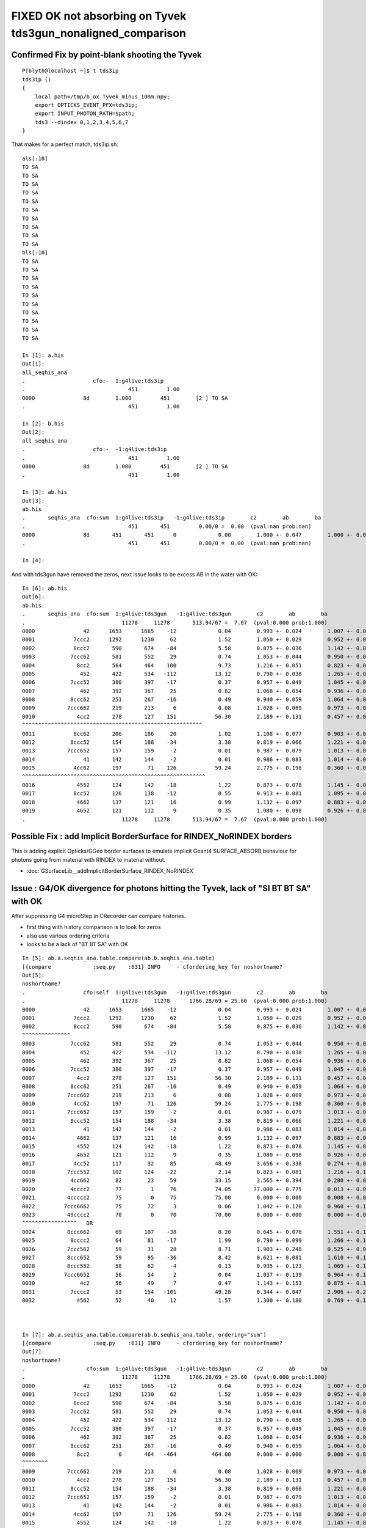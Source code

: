 FIXED OK not absorbing on Tyvek tds3gun_nonaligned_comparison
================================================================


Confirmed Fix by point-blank shooting the Tyvek
---------------------------------------------------

::

    P[blyth@localhost ~]$ t tds3ip
    tds3ip () 
    { 
        local path=/tmp/b_ox_Tyvek_minus_10mm.npy;
        export OPTICKS_EVENT_PFX=tds3ip;
        export INPUT_PHOTON_PATH=$path;
        tds3 --dindex 0,1,2,3,4,5,6,7
    }



That makes for a perfect match, tds3ip.sh::

    als[:10]
    TO SA
    TO SA
    TO SA
    TO SA
    TO SA
    TO SA
    TO SA
    TO SA
    TO SA
    TO SA
    bls[:10]
    TO SA
    TO SA
    TO SA
    TO SA
    TO SA
    TO SA
    TO SA
    TO SA
    TO SA
    TO SA

    In [1]: a.his                                                                                                                                                                                           
    Out[1]: 
    all_seqhis_ana
    .                     cfo:-  1:g4live:tds3ip 
    .                                451         1.00 
    0000               8d        1.000         451        [2 ] TO SA
    .                                451         1.00 

    In [2]: b.his                                                                                                                                                                                           
    Out[2]: 
    all_seqhis_ana
    .                     cfo:-  -1:g4live:tds3ip 
    .                                451         1.00 
    0000               8d        1.000         451        [2 ] TO SA
    .                                451         1.00 

    In [3]: ab.his                                                                                                                                                                                          
    Out[3]: 
    ab.his
    .       seqhis_ana  cfo:sum  1:g4live:tds3ip   -1:g4live:tds3ip        c2        ab        ba 
    .                                451       451         0.00/0 =  0.00  (pval:nan prob:nan)  
    0000               8d       451       451      0             0.00        1.000 +- 0.047        1.000 +- 0.047  [2 ] TO SA
    .                                451       451         0.00/0 =  0.00  (pval:nan prob:nan)  

    In [4]:                                                                                              




And with tds3gun have removed the zeros, next issue looks to be excess AB in the water with OK::

    In [6]: ab.his                                                                                                                                                                                          
    Out[6]: 
    ab.his
    .       seqhis_ana  cfo:sum  1:g4live:tds3gun   -1:g4live:tds3gun        c2        ab        ba 
    .                              11278     11278       513.94/67 =  7.67  (pval:0.000 prob:1.000)  
    0000               42      1653      1665    -12             0.04        0.993 +- 0.024        1.007 +- 0.025  [2 ] SI AB
    0001            7ccc2      1292      1230     62             1.52        1.050 +- 0.029        0.952 +- 0.027  [5 ] SI BT BT BT SD
    0002            8ccc2       590       674    -84             5.58        0.875 +- 0.036        1.142 +- 0.044  [5 ] SI BT BT BT SA
    0003           7ccc62       581       552     29             0.74        1.053 +- 0.044        0.950 +- 0.040  [6 ] SI SC BT BT BT SD
    0004             8cc2       564       464    100             9.73        1.216 +- 0.051        0.823 +- 0.038  [4 ] SI BT BT SA
    0005              452       422       534   -112            13.12        0.790 +- 0.038        1.265 +- 0.055  [3 ] SI RE AB
    0006           7ccc52       380       397    -17             0.37        0.957 +- 0.049        1.045 +- 0.052  [6 ] SI RE BT BT BT SD
    0007              462       392       367     25             0.82        1.068 +- 0.054        0.936 +- 0.049  [3 ] SI SC AB
    0008           8ccc62       251       267    -16             0.49        0.940 +- 0.059        1.064 +- 0.065  [6 ] SI SC BT BT BT SA
    0009          7ccc662       219       213      6             0.08        1.028 +- 0.069        0.973 +- 0.067  [7 ] SI SC SC BT BT BT SD
    0010             4cc2       278       127    151            56.30        2.189 +- 0.131        0.457 +- 0.041  [4 ] SI BT BT AB
    ^^^^^^^^^^^^^^^^^^^^^^^^^^^^^^^^^^^^^^^^^^^^^^^^^^^^^^^^ 
    0011            8cc62       206       186     20             1.02        1.108 +- 0.077        0.903 +- 0.066  [5 ] SI SC BT BT SA
    0012           8ccc52       154       188    -34             3.38        0.819 +- 0.066        1.221 +- 0.089  [6 ] SI RE BT BT BT SA
    0013          7ccc652       157       159     -2             0.01        0.987 +- 0.079        1.013 +- 0.080  [7 ] SI RE SC BT BT BT SD
    0014               41       142       144     -2             0.01        0.986 +- 0.083        1.014 +- 0.085  [2 ] CK AB
    0015            4cc62       197        71    126            59.24        2.775 +- 0.198        0.360 +- 0.043  [5 ] SI SC BT BT AB
    ^^^^^^^^^^^^^^^^^^^^^^^^^^^^^^^^^^^^^^^^^^^^^^^^^^^^^^^^^ 
    0016             4552       124       142    -18             1.22        0.873 +- 0.078        1.145 +- 0.096  [4 ] SI RE RE AB
    0017            8cc52       126       138    -12             0.55        0.913 +- 0.081        1.095 +- 0.093  [5 ] SI RE BT BT SA
    0018             4662       137       121     16             0.99        1.132 +- 0.097        0.883 +- 0.080  [4 ] SI SC SC AB
    0019             4652       121       112      9             0.35        1.080 +- 0.098        0.926 +- 0.087  [4 ] SI RE SC AB
    .                              11278     11278       513.94/67 =  7.67  (pval:0.000 prob:1.000)  





Possible Fix : add Implicit BorderSurface for RINDEX_NoRINDEX borders
--------------------------------------------------------------------------

This is adding explicit Opticks/GGeo border surfaces to emulate implicit 
Geant4 SURFACE_ABSORB behaviour for photons going from material with RINDEX to material without.

* :doc:`GSurfaceLib__addImplicitBorderSurface_RINDEX_NoRINDEX`


Issue : G4/OK divergence for photons hitting the Tyvek, lack of "SI BT BT SA" with OK
----------------------------------------------------------------------------------------

After suppressing G4 microStep in CRecorder can compare histories.

* first thing with history comparison is to look for zeros 
* also use various ordering criteria
* looks to be a lack of "BT BT SA" with OK 

::

    In [5]: ab.a.seqhis_ana.table.compare(ab.b.seqhis_ana.table)                                                                                                                                                                            
    [{compare             :seq.py    :631} INFO     - cfordering_key for noshortname?
    Out[5]: 
    noshortname?
    .                  cfo:self  1:g4live:tds3gun   -1:g4live:tds3gun        c2        ab        ba 
    .                              11278     11278      1766.28/69 = 25.60  (pval:0.000 prob:1.000)  
    0000               42      1653      1665    -12             0.04        0.993 +- 0.024        1.007 +- 0.025  [2 ] SI AB
    0001            7ccc2      1292      1230     62             1.52        1.050 +- 0.029        0.952 +- 0.027  [5 ] SI BT BT BT SD
    0002            8ccc2       590       674    -84             5.58        0.875 +- 0.036        1.142 +- 0.044  [5 ] SI BT BT BT SA
    ^^^^^^^^^^^^^^^
    0003           7ccc62       581       552     29             0.74        1.053 +- 0.044        0.950 +- 0.040  [6 ] SI SC BT BT BT SD
    0004              452       422       534   -112            13.12        0.790 +- 0.038        1.265 +- 0.055  [3 ] SI RE AB
    0005              462       392       367     25             0.82        1.068 +- 0.054        0.936 +- 0.049  [3 ] SI SC AB
    0006           7ccc52       380       397    -17             0.37        0.957 +- 0.049        1.045 +- 0.052  [6 ] SI RE BT BT BT SD
    0007             4cc2       278       127    151            56.30        2.189 +- 0.131        0.457 +- 0.041  [4 ] SI BT BT AB
    0008           8ccc62       251       267    -16             0.49        0.940 +- 0.059        1.064 +- 0.065  [6 ] SI SC BT BT BT SA
    0009          7ccc662       219       213      6             0.08        1.028 +- 0.069        0.973 +- 0.067  [7 ] SI SC SC BT BT BT SD
    0010            4cc62       197        71    126            59.24        2.775 +- 0.198        0.360 +- 0.043  [5 ] SI SC BT BT AB
    0011          7ccc652       157       159     -2             0.01        0.987 +- 0.079        1.013 +- 0.080  [7 ] SI RE SC BT BT BT SD
    0012           8ccc52       154       188    -34             3.38        0.819 +- 0.066        1.221 +- 0.089  [6 ] SI RE BT BT BT SA
    0013               41       142       144     -2             0.01        0.986 +- 0.083        1.014 +- 0.085  [2 ] CK AB
    0014             4662       137       121     16             0.99        1.132 +- 0.097        0.883 +- 0.080  [4 ] SI SC SC AB
    0015             4552       124       142    -18             1.22        0.873 +- 0.078        1.145 +- 0.096  [4 ] SI RE RE AB
    0016             4652       121       112      9             0.35        1.080 +- 0.098        0.926 +- 0.087  [4 ] SI RE SC AB
    0017            4cc52       117        32     85            48.49        3.656 +- 0.338        0.274 +- 0.048  [5 ] SI RE BT BT AB
    0018          7ccc552       102       124    -22             2.14        0.823 +- 0.081        1.216 +- 0.109  [7 ] SI RE RE BT BT BT SD
    0019           4cc662        82        23     59            33.15        3.565 +- 0.394        0.280 +- 0.058  [6 ] SI SC SC BT BT AB
    0020           4cccc2        77         1     76            74.05       77.000 +- 8.775        0.013 +- 0.013  [6 ] SI BT BT BT BT AB
    0021          4ccccc2        75         0     75            75.00        0.000 +- 0.000        0.000 +- 0.000  [7 ] SI BT BT BT BT BT AB
    0022         7ccc6662        75        72      3             0.06        1.042 +- 0.120        0.960 +- 0.113  [8 ] SI SC SC SC BT BT BT SD
    0023          49cccc2        70         0     70            70.00        0.000 +- 0.000        0.000 +- 0.000  [7 ] SI BT BT BT BT DR AB
    ^^^^^^^^^^^^^^^^^   DR      
    0024          8ccc662        69       107    -38             8.20        0.645 +- 0.078        1.551 +- 0.150  [7 ] SI SC SC BT BT BT SA
    0025           8cccc2        64        81    -17             1.99        0.790 +- 0.099        1.266 +- 0.141  [6 ] SI BT BT BT BT SA
    0026          7ccc562        59        31     28             8.71        1.903 +- 0.248        0.525 +- 0.094  [7 ] SI SC RE BT BT BT SD
    0027          8ccc652        59        95    -36             8.42        0.621 +- 0.081        1.610 +- 0.165  [7 ] SI RE SC BT BT BT SA
    0028          8ccc552        58        62     -4             0.13        0.935 +- 0.123        1.069 +- 0.136  [7 ] SI RE RE BT BT BT SA
    0029         7ccc6652        56        54      2             0.04        1.037 +- 0.139        0.964 +- 0.131  [8 ] SI RE SC SC BT BT BT SD
    0030              4c2        56        49      7             0.47        1.143 +- 0.153        0.875 +- 0.125  [3 ] SI BT AB
    0031           7cccc2        53       154   -101            49.28        0.344 +- 0.047        2.906 +- 0.234  [6 ] SI BT BT BT BT SD
    0032             4562        52        40     12             1.57        1.300 +- 0.180        0.769 +- 0.122  [4 ] SI SC RE AB



    In [7]: ab.a.seqhis_ana.table.compare(ab.b.seqhis_ana.table, ordering="sum")                                                                                                                                                            
    [{compare             :seq.py    :631} INFO     - cfordering_key for noshortname?
    Out[7]: 
    noshortname?
    .                   cfo:sum  1:g4live:tds3gun   -1:g4live:tds3gun        c2        ab        ba 
    .                              11278     11278      1766.28/69 = 25.60  (pval:0.000 prob:1.000)  
    0000               42      1653      1665    -12             0.04        0.993 +- 0.024        1.007 +- 0.025  [2 ] SI AB
    0001            7ccc2      1292      1230     62             1.52        1.050 +- 0.029        0.952 +- 0.027  [5 ] SI BT BT BT SD
    0002            8ccc2       590       674    -84             5.58        0.875 +- 0.036        1.142 +- 0.044  [5 ] SI BT BT BT SA
    0003           7ccc62       581       552     29             0.74        1.053 +- 0.044        0.950 +- 0.040  [6 ] SI SC BT BT BT SD
    0004              452       422       534   -112            13.12        0.790 +- 0.038        1.265 +- 0.055  [3 ] SI RE AB
    0005           7ccc52       380       397    -17             0.37        0.957 +- 0.049        1.045 +- 0.052  [6 ] SI RE BT BT BT SD
    0006              462       392       367     25             0.82        1.068 +- 0.054        0.936 +- 0.049  [3 ] SI SC AB
    0007           8ccc62       251       267    -16             0.49        0.940 +- 0.059        1.064 +- 0.065  [6 ] SI SC BT BT BT SA
    0008             8cc2         0       464   -464           464.00        0.000 +- 0.000        0.000 +- 0.000  [4 ] SI BT BT SA
    ^^^^^^^^
    0009          7ccc662       219       213      6             0.08        1.028 +- 0.069        0.973 +- 0.067  [7 ] SI SC SC BT BT BT SD
    0010             4cc2       278       127    151            56.30        2.189 +- 0.131        0.457 +- 0.041  [4 ] SI BT BT AB
    0011           8ccc52       154       188    -34             3.38        0.819 +- 0.066        1.221 +- 0.089  [6 ] SI RE BT BT BT SA
    0012          7ccc652       157       159     -2             0.01        0.987 +- 0.079        1.013 +- 0.080  [7 ] SI RE SC BT BT BT SD
    0013               41       142       144     -2             0.01        0.986 +- 0.083        1.014 +- 0.085  [2 ] CK AB
    0014            4cc62       197        71    126            59.24        2.775 +- 0.198        0.360 +- 0.043  [5 ] SI SC BT BT AB
    0015             4552       124       142    -18             1.22        0.873 +- 0.078        1.145 +- 0.096  [4 ] SI RE RE AB
    0016             4662       137       121     16             0.99        1.132 +- 0.097        0.883 +- 0.080  [4 ] SI SC SC AB
    0017             4652       121       112      9             0.35        1.080 +- 0.098        0.926 +- 0.087  [4 ] SI RE SC AB
    0018          7ccc552       102       124    -22             2.14        0.823 +- 0.081        1.216 +- 0.109  [7 ] SI RE RE BT BT BT SD
    0019           7cccc2        53       154   -101            49.28        0.344 +- 0.047        2.906 +- 0.234  [6 ] SI BT BT BT BT SD
    0020            8cc62         0       186   -186           186.00        0.000 +- 0.000        0.000 +- 0.000  [5 ] SI SC BT BT SA
    ^^^^^^^^^^^  
    0021          8ccc662        69       107    -38             8.20        0.645 +- 0.078        1.551 +- 0.150  [7 ] SI SC SC BT BT BT SA


    In [10]: ab.a.seqhis_ana.table.compare(ab.b.seqhis_ana.table, ordering="other")[:20]                                                                                                                                                    
    [{compare             :seq.py    :631} INFO     - cfordering_key for noshortname?
    Out[10]: 
    noshortname?
    .                 cfo:other  1:g4live:tds3gun   -1:g4live:tds3gun        c2        ab        ba 
    .                              11278     11278      1766.28/69 = 25.60  (pval:0.000 prob:1.000)  
    0000               42      1653      1665    -12             0.04        0.993 +- 0.024        1.007 +- 0.025  [2 ] SI AB
    0001            7ccc2      1292      1230     62             1.52        1.050 +- 0.029        0.952 +- 0.027  [5 ] SI BT BT BT SD
    0002            8ccc2       590       674    -84             5.58        0.875 +- 0.036        1.142 +- 0.044  [5 ] SI BT BT BT SA
    0003           7ccc62       581       552     29             0.74        1.053 +- 0.044        0.950 +- 0.040  [6 ] SI SC BT BT BT SD
    0004              452       422       534   -112            13.12        0.790 +- 0.038        1.265 +- 0.055  [3 ] SI RE AB
    0005             8cc2         0       464   -464           464.00        0.000 +- 0.000        0.000 +- 0.000  [4 ] SI BT BT SA
    ^^^^^^^^^^^
    0006           7ccc52       380       397    -17             0.37        0.957 +- 0.049        1.045 +- 0.052  [6 ] SI RE BT BT BT SD
    0007              462       392       367     25             0.82        1.068 +- 0.054        0.936 +- 0.049  [3 ] SI SC AB
    0008           8ccc62       251       267    -16             0.49        0.940 +- 0.059        1.064 +- 0.065  [6 ] SI SC BT BT BT SA
    0009          7ccc662       219       213      6             0.08        1.028 +- 0.069        0.973 +- 0.067  [7 ] SI SC SC BT BT BT SD
    0010           8ccc52       154       188    -34             3.38        0.819 +- 0.066        1.221 +- 0.089  [6 ] SI RE BT BT BT SA
    0011            8cc62         0       186   -186           186.00        0.000 +- 0.000        0.000 +- 0.000  [5 ] SI SC BT BT SA
    ^^^^^^^^^^^
    0012          7ccc652       157       159     -2             0.01        0.987 +- 0.079        1.013 +- 0.080  [7 ] SI RE SC BT BT BT SD
    0013           7cccc2        53       154   -101            49.28        0.344 +- 0.047        2.906 +- 0.234  [6 ] SI BT BT BT BT SD
    0014               41       142       144     -2             0.01        0.986 +- 0.083        1.014 +- 0.085  [2 ] CK AB
    0015             4552       124       142    -18             1.22        0.873 +- 0.078        1.145 +- 0.096  [4 ] SI RE RE AB
    0016            8cc52         0       138   -138           138.00        0.000 +- 0.000        0.000 +- 0.000  [5 ] SI RE BT BT SA
    ^^^^^^^^^^^
    0017             4cc2       278       127    151            56.30        2.189 +- 0.131        0.457 +- 0.041  [4 ] SI BT BT AB
    0018          7ccc552       102       124    -22             2.14        0.823 +- 0.081        1.216 +- 0.109  [7 ] SI RE RE BT BT BT SD
    0019             4662       137       121     16             0.99        1.132 +- 0.097        0.883 +- 0.080  [4 ] SI SC SC AB
    .                              11278     11278      1766.28/69 = 25.60  (pval:0.000 prob:1.000)  







change cfordering to sum as it gives a better overview
---------------------------------------------------------

::

    epsilon:ana blyth$ tds3gun.sh 1


    ab
    AB(1,natural,g4live)  None 0     file_photons 11278   load_slice 0:100k:   loaded_photons 11278  
    A tds3gun/g4live/natural/  1 :  20210613-1141 maxbounce:9 maxrec:10 maxrng:3000000 /tmp/blyth/opticks/tds3gun/evt/g4live/natural/1/fdom.npy () 
    B tds3gun/g4live/natural/ -1 :  20210613-1141 maxbounce:9 maxrec:10 maxrng:3000000 /tmp/blyth/opticks/tds3gun/evt/g4live/natural/-1/fdom.npy (recstp) 
    .
    '#ab.__str__.ahis'
    ab.ahis
    .    all_seqhis_ana  cfo:sum  1:g4live:tds3gun   -1:g4live:tds3gun        c2        ab        ba 
    .                              11278     11278      1766.28/69 = 25.60  (pval:0.000 prob:1.000)  
    0000               42      1653      1665    -12             0.04        0.993 +- 0.024        1.007 +- 0.025  [2 ] SI AB
    0001            7ccc2      1292      1230     62             1.52        1.050 +- 0.029        0.952 +- 0.027  [5 ] SI BT BT BT SD
    0002            8ccc2       590       674    -84             5.58        0.875 +- 0.036        1.142 +- 0.044  [5 ] SI BT BT BT SA
    0003           7ccc62       581       552     29             0.74        1.053 +- 0.044        0.950 +- 0.040  [6 ] SI SC BT BT BT SD
    0004              452       422       534   -112            13.12        0.790 +- 0.038        1.265 +- 0.055  [3 ] SI RE AB
    0005           7ccc52       380       397    -17             0.37        0.957 +- 0.049        1.045 +- 0.052  [6 ] SI RE BT BT BT SD
    0006              462       392       367     25             0.82        1.068 +- 0.054        0.936 +- 0.049  [3 ] SI SC AB
    0007           8ccc62       251       267    -16             0.49        0.940 +- 0.059        1.064 +- 0.065  [6 ] SI SC BT BT BT SA
    0008             8cc2         0       464   -464           464.00        0.000 +- 0.000        0.000 +- 0.000  [4 ] SI BT BT SA
    ^^^^^^^^^^^^^^^^^^^

    0009          7ccc662       219       213      6             0.08        1.028 +- 0.069        0.973 +- 0.067  [7 ] SI SC SC BT BT BT SD
    0010             4cc2       278       127    151            56.30        2.189 +- 0.131        0.457 +- 0.041  [4 ] SI BT BT AB
    0011           8ccc52       154       188    -34             3.38        0.819 +- 0.066        1.221 +- 0.089  [6 ] SI RE BT BT BT SA
    0012          7ccc652       157       159     -2             0.01        0.987 +- 0.079        1.013 +- 0.080  [7 ] SI RE SC BT BT BT SD
    0013               41       142       144     -2             0.01        0.986 +- 0.083        1.014 +- 0.085  [2 ] CK AB
    0014            4cc62       197        71    126            59.24        2.775 +- 0.198        0.360 +- 0.043  [5 ] SI SC BT BT AB
    0015             4552       124       142    -18             1.22        0.873 +- 0.078        1.145 +- 0.096  [4 ] SI RE RE AB
    0016             4662       137       121     16             0.99        1.132 +- 0.097        0.883 +- 0.080  [4 ] SI SC SC AB
    0017             4652       121       112      9             0.35        1.080 +- 0.098        0.926 +- 0.087  [4 ] SI RE SC AB
    0018          7ccc552       102       124    -22             2.14        0.823 +- 0.081        1.216 +- 0.109  [7 ] SI RE RE BT BT BT SD
    0019           7cccc2        53       154   -101            49.28        0.344 +- 0.047        2.906 +- 0.234  [6 ] SI BT BT BT BT SD
    .                              11278     11278      1766.28/69 = 25.60  (pval:0.000 prob:1.000)  
    '#ab.__str__.flg'
    ab.flg
    .       pflags_ana  cfo:sum  1:g4live:tds3gun   -1:g4live:tds3gun        c2        ab        ba 
    .                              11278     11278      8579.65/43 = 199.53  (pval:0.000 prob:1.000)  
    0000                a      1653      1665    -12             0.04        0.993 +- 0.024        1.007 +- 0.025  [2 ] AB|SI
    0001              882       654      1224   -570           173.00        0.534 +- 0.021        1.872 +- 0.053  [3 ] BT|SA|SI
    0002              842         0      1389   -1389          1389.00        0.000 +- 0.000        0.000 +- 0.000  [3 ] BT|SD|SI
    ^^^^^^^^^^^^^^^^ pflags looking  inconsistent with seqhis ?
    ^^^^^^^^^^^^^^^^^ THIS IS CONFIRMED TO BE DUR TO EC|EX BEING ONLY FROM OK 
 

    0003               1a       586       742   -156            18.33        0.790 +- 0.033        1.266 +- 0.046  [3 ] RE|AB|SI
    0004              8a2       387       766   -379           124.58        0.505 +- 0.026        1.979 +- 0.072  [4 ] BT|SA|SC|SI
    0005               2a       601       540     61             3.26        1.113 +- 0.045        0.899 +- 0.039  [3 ] SC|AB|SI
    0006              862         0      1020   -1020          1020.00        0.000 +- 0.000        0.000 +- 0.000  [4 ] BT|SD|SC|SI
    0007               3a       431       421     10             0.12        1.024 +- 0.049        0.977 +- 0.048  [4 ] SC|RE|AB|SI
    0008             4842       797         0    797           797.00        0.000 +- 0.000        0.000 +- 0.000  [4 ] EX|BT|SD|SI
    0009              892       244       522   -278           100.89        0.467 +- 0.030        2.139 +- 0.094  [4 ] BT|SA|RE|SI
    0010              80a       542       196    346           162.22        2.765 +- 0.119        0.362 +- 0.026  [3 ] BT|AB|SI
    0011              82a       516       170    346           174.51        3.035 +- 0.134        0.329 +- 0.025  [4 ] BT|SC|AB|SI
    0012              8b2       198       478   -280           115.98        0.414 +- 0.029        2.414 +- 0.110  [5 ] BT|SA|SC|RE|SI
    0013              852         0       662   -662           662.00        0.000 +- 0.000        0.000 +- 0.000  [4 ] BT|SD|RE|SI
    0014             4862       591         0    591           591.00        0.000 +- 0.000        0.000 +- 0.000  [5 ] EX|BT|SD|SC|SI
    0015              872         0       569   -569           569.00        0.000 +- 0.000        0.000 +- 0.000  [5 ] BT|SD|SC|RE|SI
    0016             8842       548         0    548           548.00        0.000 +- 0.000        0.000 +- 0.000  [4 ] EC|BT|SD|SI
    0017              83a       325       102    223           116.46        3.186 +- 0.177        0.314 +- 0.031  [5 ] BT|SC|RE|AB|SI
    0018             8862       352         0    352           352.00        0.000 +- 0.000        0.000 +- 0.000  [5 ] EC|BT|SD|SC|SI
    0019              81a       258        93    165            77.56        2.774 +- 0.173        0.360 +- 0.037  [4 ] BT|RE|AB|SI
    .                              11278     11278      8579.65/43 = 199.53  (pval:0.000 prob:1.000)  
    ab.mat
    .       seqmat_ana  cfo:sum  1:g4live:tds3gun   -1:g4live:tds3gun        c2        ab        ba 
    .                              11278     11278      3177.83/62 = 51.26  (pval:0.000 prob:1.000)  
    0000               11      1795      1809    -14             0.05        0.992 +- 0.023        1.008 +- 0.024  [2 ] LS LS
    0001            defb1      1770      1765      5             0.01        1.003 +- 0.024        0.997 +- 0.024  [5 ] LS Ac Wa Py Va
    0002           defb11      1266      1340    -74             2.10        0.945 +- 0.027        1.058 +- 0.029  [6 ] LS LS Ac Wa Py Va
    0003              111       831       914    -83             3.95        0.909 +- 0.032        1.100 +- 0.036  [3 ] LS LS LS
    0004          defb111       682       762    -80             4.43        0.895 +- 0.034        1.117 +- 0.040  [7 ] LS LS LS Ac Wa Py Va
    0005             1111       442       422     20             0.46        1.047 +- 0.050        0.955 +- 0.046  [4 ] LS LS LS LS
    0006         defb1111       327       374    -47             3.15        0.874 +- 0.048        1.144 +- 0.059  [8 ] LS LS LS LS Ac Wa Py Va
    0007             3fb1         0       451   -451           451.00        0.000 +- 0.000        0.000 +- 0.000  [4 ] LS Ac Wa Ty

    0008            11111       206       214     -8             0.15        0.963 +- 0.067        1.039 +- 0.071  [5 ] LS LS LS LS LS
    0009        defb11111       158       189    -31             2.77        0.836 +- 0.067        1.196 +- 0.087  [9 ] LS LS LS LS LS Ac Wa Py Va
    0010            3fb11         0       313   -313           313.00        0.000 +- 0.000        0.000 +- 0.000  [5 ] LS LS Ac Wa Ty

    0011             ffb1       118       128    -10             0.41        0.922 +- 0.085        1.085 +- 0.096  [4 ] LS Ac Wa Wa
    0012            eeb11       238         0    238           238.00        0.000 +- 0.000        0.000 +- 0.000  [5 ] LS LS Ac Py Py
    0013           111111       106        92     14             0.99        1.152 +- 0.112        0.868 +- 0.090  [6 ] LS LS LS LS LS LS
    0014            ffb11        79       102    -23             2.92        0.775 +- 0.087        1.291 +- 0.128  [5 ] LS LS Ac Wa Wa
    0015           3fb111         0       179   -179           179.00        0.000 +- 0.000        0.000 +- 0.000  [6 ] LS LS LS Ac Wa Ty

    0016           deffb1        91        87      4             0.09        1.046 +- 0.110        0.956 +- 0.102  [6 ] LS Ac Wa Wa Py Va
    0017       defb111111        75        89    -14             1.20        0.843 +- 0.097        1.187 +- 0.126  [10] LS LS LS LS LS LS Ac Wa Py Va
    0018             eeb1       162         0    162           162.00        0.000 +- 0.000        0.000 +- 0.000  [4 ] LS Ac Py Py
    0019           eeb111       137         0    137           137.00        0.000 +- 0.000        0.000 +- 0.000  [6 ] LS LS LS Ac Py Py
    .                              11278     11278      3177.83/62 = 51.26  (pval:0.000 prob:1.000)  
    #ab.cfm



Lack of OK "BT BT SA" issue looks to be of the same size as photons reaching the Tyvek.

::

    In [5]: b.selmat = "*Ty*"
    In [6]: b.mat[:30]
    Out[6]:
    seqmat_ana
    .                     cfo:-  -1:g4live:tds3gun
    .                               1363         1.00
    0000             3fb1        0.331         451        [4 ] LS Ac Wa Ty
    0001            3fb11        0.230         313        [5 ] LS LS Ac Wa Ty
    0002           3fb111        0.131         179        [6 ] LS LS LS Ac Wa Ty
    0003            3fbb1        0.081         110        [5 ] LS Ac Ac Wa Ty
    0004          3fb1111        0.062          85        [7 ] LS LS LS LS Ac Wa Ty
    0005           3fbb11        0.033          45        [6 ] LS LS Ac Ac Wa Ty
    0006         3fb11111        0.033          45        [8 ] LS LS LS LS LS Ac Wa Ty
    0007          3fbb111        0.015          20        [7 ] LS LS LS Ac Ac Wa Ty
    0008           3ffb11        0.011          15        [6 ] LS LS Ac Wa Wa Ty
    0009            3ffb1        0.008          11        [5 ] LS Ac Wa Wa Ty
    0010        3fb111111        0.007          10        [9 ] LS LS LS LS LS LS Ac Wa Ty
    0011         3fbb1111        0.007          10        [8 ] LS LS LS LS Ac Ac Wa Ty
    0012       3feeeefb11        0.007           9        [10] LS LS Ac Wa Py Py Py Py Wa Ty
    0013        3fbb11111        0.006           8        [9 ] LS LS LS LS LS Ac Ac Wa Ty
    0014       3feeefb111        0.006           8        [10] LS LS LS Ac Wa Py Py Py Wa Ty
    0015          3ffb111        0.006           8        [7 ] LS LS LS Ac Wa Wa Ty
    0016        3feeefb11        0.006           8        [9 ] LS LS Ac Wa Py Py Py Wa Ty
    0017       3fb1111111        0.004           5        [10] LS LS LS LS LS LS LS Ac Wa Ty
    0018       3feeeffb11        0.003           4        [10] LS LS Ac Wa Wa Py Py Py Wa Ty
    0019        3feeeefb1        0.003           4        [9 ] LS Ac Wa Py Py Py Py Wa Ty
    0020         3ffb1111        0.002           3        [8 ] LS LS LS LS Ac Wa Wa Ty
    0021          3ffbb11        0.001           2        [7 ] LS LS Ac Ac Wa Wa Ty
    0022         3ffbb111        0.001           2        [8 ] LS LS LS Ac Ac Wa Wa Ty
    0023       3fbb11bb11        0.001           1        [10] LS LS Ac Ac LS LS Ac Ac Wa Ty
    0024       3fbb111111        0.001           1        [10] LS LS LS LS LS LS Ac Ac Wa Ty
    0025        3ffb11111        0.001           1        [9 ] LS LS LS LS LS Ac Wa Wa Ty
    0026        3ffffb111        0.001           1        [9 ] LS LS LS Ac Wa Wa Wa Wa Ty
    0027           3ffbb1        0.001           1        [6 ] LS Ac Ac Wa Wa Ty
    0028           3fffb1        0.001           1        [6 ] LS Ac Wa Wa Wa Ty
    0029          3fffb11        0.001           1        [7 ] LS LS Ac Wa Wa Wa Ty
    .                               1363         1.00



With G4 all the Tyvek reachers get SA, that was an artifical kludge from NoRINDEX yielding NAN_ABORT::

    In [6]: b.mat[:30]
    Out[6]:
    seqmat_ana
    .                     cfo:-  -1:g4live:tds3gun
    .                               1363         1.00
    0000             3fb1        0.331         451        [4 ] LS Ac Wa Ty
    0001            3fb11        0.230         313        [5 ] LS LS Ac Wa Ty
    0002           3fb111        0.131         179        [6 ] LS LS LS Ac Wa Ty
    0003            3fbb1        0.081         110        [5 ] LS Ac Ac Wa Ty
    0004          3fb1111        0.062          85        [7 ] LS LS LS LS Ac Wa Ty
    0005           3fbb11        0.033          45        [6 ] LS LS Ac Ac Wa Ty
    0006         3fb11111        0.033          45        [8 ] LS LS LS LS LS Ac Wa Ty
    0007          3fbb111        0.015          20        [7 ] LS LS LS Ac Ac Wa Ty
    0008           3ffb11        0.011          15        [6 ] LS LS Ac Wa Wa Ty
    0009            3ffb1        0.008          11        [5 ] LS Ac Wa Wa Ty
    0010        3fb111111        0.007          10        [9 ] LS LS LS LS LS LS Ac Wa Ty
    0011         3fbb1111        0.007          10        [8 ] LS LS LS LS Ac Ac Wa Ty
    0012       3feeeefb11        0.007           9        [10] LS LS Ac Wa Py Py Py Py Wa Ty
    0013        3fbb11111        0.006           8        [9 ] LS LS LS LS LS Ac Ac Wa Ty
    0014       3feeefb111        0.006           8        [10] LS LS LS Ac Wa Py Py Py Wa Ty
    0015          3ffb111        0.006           8        [7 ] LS LS LS Ac Wa Wa Ty
    0016        3feeefb11        0.006           8        [9 ] LS LS Ac Wa Py Py Py Wa Ty
    0017       3fb1111111        0.004           5        [10] LS LS LS LS LS LS LS Ac Wa Ty
    0018       3feeeffb11        0.003           4        [10] LS LS Ac Wa Wa Py Py Py Wa Ty
    0019        3feeeefb1        0.003           4        [9 ] LS Ac Wa Py Py Py Py Wa Ty
    0020         3ffb1111        0.002           3        [8 ] LS LS LS LS Ac Wa Wa Ty
    0021          3ffbb11        0.001           2        [7 ] LS LS Ac Ac Wa Wa Ty
    0022         3ffbb111        0.001           2        [8 ] LS LS LS Ac Ac Wa Wa Ty
    0023       3fbb11bb11        0.001           1        [10] LS LS Ac Ac LS LS Ac Ac Wa Ty
    0024       3fbb111111        0.001           1        [10] LS LS LS LS LS LS Ac Ac Wa Ty
    0025        3ffb11111        0.001           1        [9 ] LS LS LS LS LS Ac Wa Wa Ty
    0026        3ffffb111        0.001           1        [9 ] LS LS LS Ac Wa Wa Wa Wa Ty
    0027           3ffbb1        0.001           1        [6 ] LS Ac Ac Wa Wa Ty
    0028           3fffb1        0.001           1        [6 ] LS Ac Wa Wa Wa Ty
    0029          3fffb11        0.001           1        [7 ] LS LS Ac Wa Wa Wa Ty
    .                               1363         1.00



    In [9]: b.his
    Out[9]:
    seqhis_ana
    .                     cfo:-  -1:g4live:tds3gun
    .                               1363         1.00
    0000             8cc2        0.329         448        [4 ] SI BT BT SA
    0001            8cc62        0.129         176        [5 ] SI SC BT BT SA
    0002            8cc52        0.098         133        [5 ] SI RE BT BT SA
    0003            8ccc2        0.081         110        [5 ] SI BT BT BT SA
    0004           8cc662        0.045          61        [6 ] SI SC SC BT BT SA
    0005           8cc652        0.038          52        [6 ] SI RE SC BT BT SA
    0006           8cc552        0.031          42        [6 ] SI RE RE BT BT SA
    0007           8ccc52        0.020          27        [6 ] SI RE BT BT BT SA
    0008          8cc6552        0.019          26        [7 ] SI RE RE SC BT BT SA
    0009           8ccc62        0.013          18        [6 ] SI SC BT BT BT SA
    0010          8cc6652        0.012          16        [7 ] SI RE SC SC BT BT SA
    0011           8cc562        0.011          15        [6 ] SI SC RE BT BT SA
    0012          8cc6662        0.011          15        [7 ] SI SC SC SC BT BT SA
    0013          8cc5552        0.010          14        [7 ] SI RE RE RE BT BT SA
    0014            8bcc2        0.007          10        [5 ] SI BT BT BR SA
    0015           8bcc62        0.007           9        [6 ] SI SC BT BT BR SA
    0016         8cc66652        0.007           9        [8 ] SI RE SC SC SC BT BT SA
    0017          8ccc552        0.006           8        [7 ] SI RE RE BT BT BT SA
    0018       8ccacccc62        0.005           7        [10] SI SC BT BT BT BT SR BT BT SA
    0019        8ccaccc62        0.005           7        [9 ] SI SC BT BT BT SR BT BT SA
    0020         8cc55552        0.004           6        [8 ] SI RE RE RE RE BT BT SA
    0021           8bcc52        0.004           6        [6 ] SI RE BT BT BR SA
    0022          8ccc652        0.004           6        [7 ] SI RE SC BT BT BT SA




    In [7]: a.selmat = "*Ty*"   ## select photons with Tyvek anywhere in their seqmat histories 

    In [8]: a.mat[:30]    ## OK:1 shows lots of life beyond the Tyvek, so are missing some absorption
    Out[8]:
    seqmat_ana
    .                     cfo:-  1:g4live:tds3gun
    .                               1320         1.00
    0000          aaf3fb1        0.048          64        [7 ] LS Ac Wa Ty Wa Ll Ll
    0001         aaf3fb11        0.042          55        [8 ] LS LS Ac Wa Ty Wa Ll Ll
    0002         aaff3fb1        0.040          53        [8 ] LS Ac Wa Ty Wa Wa Ll Ll
    0003          fff3fb1        0.039          51        [7 ] LS Ac Wa Ty Wa Wa Wa
    0004       ffffff3fb1        0.037          49        [10] LS Ac Wa Ty Wa Wa Wa Wa Wa Wa
    0005           ff3fb1        0.027          36        [6 ] LS Ac Wa Ty Wa Wa
    0006       eeefbf3fb1        0.024          32        [10] LS Ac Wa Ty Wa Ac Wa Py Py Py
    0007       ffff3fb111        0.024          32        [10] LS LS LS Ac Wa Ty Wa Wa Wa Wa
    0008       fffff3fb11        0.023          31        [10] LS LS Ac Wa Ty Wa Wa Wa Wa Wa
    0009        aaf3fb111        0.023          30        [9 ] LS LS LS Ac Wa Ty Wa Ll Ll
    0010           993fb1        0.022          29        [6 ] LS Ac Wa Ty Ro Ro
    0011       fff3fb1111        0.020          27        [10] LS LS LS LS Ac Wa Ty Wa Wa Wa
    0012           3f3fb1        0.020          27        [6 ] LS Ac Wa Ty Wa Ty
    0013       eefbf3fb11        0.019          25        [10] LS LS Ac Wa Ty Wa Ac Wa Py Py
    0014       ff3fb11111        0.017          22        [10] LS LS LS LS LS Ac Wa Ty Wa Wa
    0015        aaff3fb11        0.017          22        [9 ] LS LS Ac Wa Ty Wa Wa Ll Ll
    0016        aafff3fb1        0.017          22        [9 ] LS Ac Wa Ty Wa Wa Wa Ll Ll
    0017       f3fb111111        0.015          20        [10] LS LS LS LS LS LS Ac Wa Ty Wa
    0018          ff3fb11        0.014          19        [7 ] LS LS Ac Wa Ty Wa Wa
    0019       aaf3fb1111        0.014          19        [10] LS LS LS LS Ac Wa Ty Wa Ll Ll
    0020       aafff3fb11        0.014          19        [10] LS LS Ac Wa Ty Wa Wa Wa Ll Ll
    0021          993fb11        0.012          16        [7 ] LS LS Ac Wa Ty Ro Ro
    0022         fff3fb11        0.012          16        [8 ] LS LS Ac Wa Ty Wa Wa Wa
    0023         ffff3fb1        0.011          14        [8 ] LS Ac Wa Ty Wa Wa Wa Wa
    0024        fff3fb111        0.010          13        [9 ] LS LS LS Ac Wa Ty Wa Wa Wa
    0025          99f3fb1        0.010          13        [7 ] LS Ac Wa Ty Wa Ro Ro
    0026       affff3fb11        0.010          13        [10] LS LS Ac Wa Ty Wa Wa Wa Wa Ll
    0027       defbff3fb1        0.010          13        [10] LS Ac Wa Ty Wa Wa Ac Wa Py Va
    0028       aaff3fb111        0.010          13        [10] LS LS LS Ac Wa Ty Wa Wa Ll Ll
    0029       aaffff3fb1        0.009          12        [10] LS Ac Wa Ty Wa Wa Wa Wa Ll Ll
    .                               1320         1.00

    In [9]:




Hmm, I recall handling NoRINDEX but slapping down a SURFACE_ABSORB::


    272 unsigned int OpStatus::OpBoundaryFlag(const G4OpBoundaryProcessStatus status)
    273 {
    274     unsigned flag = 0 ;
    275     switch(status)
    276     {
    277         case FresnelRefraction:
    278         case SameMaterial:
    279                                flag=BOUNDARY_TRANSMIT;
    280                                break;
    281         case TotalInternalReflection:
    282         case       FresnelReflection:
    283                                flag=BOUNDARY_REFLECT;
    284                                break;
    285         case StepTooSmall:
    286                                flag=NAN_ABORT;
    287                                break;
    288         case Absorption:
    289                                flag=SURFACE_ABSORB ;
    290                                break;
    291         case Detection:
    292                                flag=SURFACE_DETECT ;
    293                                break;
    294         case SpikeReflection:
    295                                flag=SURFACE_SREFLECT ;
    296                                break;
    297         case LobeReflection:
    298         case LambertianReflection:
    299                                flag=SURFACE_DREFLECT ;
    300                                break;
    301         case NoRINDEX:
    302                                //flag=NAN_ABORT;
    303                                flag=SURFACE_ABSORB ;  // expt
    304                                break;
    305         case Undefined:




TODO:

* study unmodified Geant4 handling of photons reaching the Tyvek



g4-cls G4OpBoundaryProcess : does fStopAndKill at NoRINDEX : so its a terminal problem
-----------------------------------------------------------------------------------------

::

     276         }
     277
     278     G4MaterialPropertiesTable* aMaterialPropertiesTable;
     279         G4MaterialPropertyVector* Rindex;
     280
     281     aMaterialPropertiesTable = Material1->GetMaterialPropertiesTable();
     282         if (aMaterialPropertiesTable) {
     283         Rindex = aMaterialPropertiesTable->GetProperty(kRINDEX);
     284     }
     285     else {
     286                 theStatus = NoRINDEX;
     287                 if ( verboseLevel > 0) BoundaryProcessVerbose();
     288                 aParticleChange.ProposeLocalEnergyDeposit(thePhotonMomentum);
     289                 aParticleChange.ProposeTrackStatus(fStopAndKill);
     290                 return G4VDiscreteProcess::PostStepDoIt(aTrack, aStep);
     291     }
     292
     293         if (Rindex) {
     294            Rindex1 = Rindex->Value(thePhotonMomentum);
     295         }
     296         else {
     297             theStatus = NoRINDEX;
     298                 if ( verboseLevel > 0) BoundaryProcessVerbose();
     299                 aParticleChange.ProposeLocalEnergyDeposit(thePhotonMomentum);
     300                 aParticleChange.ProposeTrackStatus(fStopAndKill);
     301                 return G4VDiscreteProcess::PostStepDoIt(aTrack, aStep);
     302     }



Want to get the params of photon hitting the Tyvek so can rerun under debugger
and to try and see exactly which NoRINDEX is being tickled.
Select on material sequence and look at history of those::

    In [10]: b.selmat = "LS Ac Wa Ty"

    In [11]: b.his
    Out[11]:
    seqhis_ana
    .                     cfo:-  -1:g4live:tds3gun
    .                                451         1.00
    0000             8cc2        0.993         448        [4 ] SI BT BT SA
    0001             8cc1        0.007           3        [4 ] CK BT BT SA
    .                                451         1.00

    In [12]: b.ox.shape
    Out[12]: (451, 4, 4)


    In [15]: pos = b.ox[:,0,:3]

    In [16]: np.sqrt(np.sum(pos*pos, axis=1))   ## all at the Tyvek radius
    Out[16]:
    A([20050.   , 20050.   , 20050.   , 20050.   , 20050.   , 20050.   , 20050.   , 20050.   , 20050.   , 20050.   , 20050.   , 20050.   , 20050.   , 20050.002, 20050.   , 20050.   , 20050.   ,
       20050.002, 20050.   , 20050.   , 20050.   , 20050.   , 20050.   , 20050.   , 20050.   , 20050.   , 20050.   , 20050.   , 20050.   , 20050.   , 20050.   , 20050.   , 20050.   , 20050.   ,
       20050.   , 20050.   , 20050.   , 20050.   , 20050.   , 20050.   , 20050.   , 20050.   , 20050.   , 20050.   , 20050.   , 20050.   , 20050.   , 20050.   , 20050.   , 20050.   , 20050.   ,
       20050.   , 20050.002, 20050.   , 20050.   , 20050.   , 20050.   , 20050.   , 20050.   , 20050.   , 20050.   , 20050.   , 20050.   , 20050.   , 20050.   , 20050.   , 20050.   , 20050.   ,
       20050.   , 20050.   , 20050.   , 20050.   , 20050.   , 20050.   , 20050.   , 20050.   , 20050.   , 20050.   , 20050.   , 20050.   , 20050.   , 20050.   , 20050.   , 20050.   , 20050.   ,
       20050.   , 20050.   , 20050.   , 20050.   , 20050.   , 20050.   , 20050.   , 20050.   , 20050.   , 20050.   , 20050.   , 20050.   , 20050.   , 20050.   , 20050.   , 20050.   , 20050.   ,
       20050.   , 20050.   , 20050.   , 20050.   , 20050.   , 20050.   , 20050.   , 20050.002, 20050.   , 20050.   , 20050.   , 20050.   , 20050.   , 20050.   , 20050.   , 20050.   , 20050.   ,
       20050.   , 20050.   , 20050.   , 20050.   , 20050.   , 20050.   , 20050.   , 20050.   , 20050.   , 20050.   , 20050.   , 20050.   , 20050.   , 20050.   , 20050.   , 20050.   , 20050.   ,
       20050.   , 20050.   , 20050.   , 20050.   , 20050.   , 20050.   , 20050.   , 20050.   , 20050.   , 20050.   , 20050.   , 20050.   , 20050.   , 20050.   , 20050.   , 20050.   , 20050.   ,
       20050.   , 20050.   , 20050.   , 20050.   , 20050.   , 20050.   , 20050.   , 20050.   , 20050.   , 20050.   , 20050.002, 20050.   , 20050.   , 20050.   , 20050.   , 20050.   , 20050.   ,
       20050.   , 20050.   , 20050.   , 20050.   , 20050.   , 20050.   , 20050.   , 20050.   , 20050.   , 20050.   , 20050.   , 20050.   , 20050.   , 20050.   , 20050.   , 20050.   , 20050.   ,
       20050.   , 20050.   , 20050.   , 20050.   , 20050.   , 20050.   , 20050.   , 20050.   , 20050.   , 20050.002, 20050.   , 20050.   , 20050.   , 20050.   , 20050.   , 20050.   , 20050.   ,
       20050.   , 20050.   , 20050.   , 20050.   , 20050.   , 20050.   , 20050.   , 20050.   , 20050.   , 20050.   , 20050.   , 20050.   , 20050.002, 20050.   , 20050.   , 20050.   , 20050.   ,
       20050.   , 20050.   , 20050.   , 20050.   , 20050.   , 20050.   , 20050.   , 20050.   , 20050.002, 20050.   , 20050.   , 20050.   , 20050.   , 20050.   , 20050.   , 20050.   , 20050.   ,
       20050.   , 20050.   , 20050.   , 20050.   , 20050.   , 20050.   , 20050.   , 20050.   , 20050.   , 20050.   , 20050.   , 20050.   , 20050.   , 20050.   , 20050.   , 20050.   , 20050.   ,
       20050.   , 20050.   , 20050.   , 20050.   , 20050.   , 20050.   , 20050.   , 20050.   , 20050.   , 20050.   , 20050.   , 20050.   , 20050.   , 20050.   , 20050.002, 20050.   , 20050.   ,
       20050.   , 20050.   , 20050.   , 20050.   , 20050.   , 20050.   , 20050.   , 20050.   , 20050.   , 20050.   , 20050.   , 20050.   , 20050.   , 20050.   , 20050.   , 20050.   , 20050.   ,
       20050.   , 20050.   , 20050.   , 20050.   , 20050.   , 20050.   , 20050.   , 20050.   , 20050.   , 20050.   , 20050.   , 20050.   , 20050.   , 20050.   , 20050.   , 20050.   , 20050.   ,
       20050.   , 20050.   , 20050.   , 20050.   , 20050.   , 20050.   , 20050.   , 20050.   , 20050.   , 20050.   , 20050.   , 20050.   , 20050.   , 20050.   , 20050.   , 20050.   , 20050.   ,
       20050.   , 20050.   , 20050.   , 20050.   , 20050.   , 20050.   , 20050.   , 20050.   , 20050.   , 20050.   , 20050.   , 20050.   , 20050.   , 20050.   , 20050.   , 20050.   , 20050.   ,
       20050.   , 20050.   , 20050.   , 20050.   , 20050.   , 20050.   , 20050.   , 20050.   , 20050.   , 20050.   , 20050.   , 20050.   , 20050.   , 20050.   , 20050.   , 20050.   , 20050.   ,
       20050.   , 20050.   , 20050.   , 20050.   , 20050.   , 20050.   , 20050.   , 20050.   , 20050.   , 20050.   , 20050.   , 20050.   , 20050.   , 20050.   , 20050.   , 20050.   , 20050.   ,
       20050.   , 20050.   , 20050.   , 20050.   , 20050.   , 20050.   , 20050.   , 20050.   , 20050.   , 20050.   , 20050.   , 20050.   , 20050.   , 20050.   , 20050.   , 20050.   , 20050.   ,
       20050.   , 20050.002, 20050.   , 20050.   , 20050.   , 20050.   , 20050.   , 20050.   , 20050.   , 20050.   , 20050.   , 20050.   , 20050.   , 20050.   , 20050.   , 20050.   , 20050.   ,
       20050.   , 20050.   , 20050.   , 20050.   , 20050.   , 20050.   , 20050.   , 20050.   , 20050.   , 20050.   , 20050.   , 20050.   , 20050.   , 20050.   , 20050.   , 20050.   , 20050.   ,
       20050.   , 20050.   , 20050.   , 20050.002, 20050.   , 20050.   , 20050.   , 20050.   , 20050.   , 20050.   , 20050.   , 20050.   , 20050.002, 20050.   , 20050.   , 20050.   , 20050.   ,
       20050.   , 20050.   , 20050.   , 20050.   , 20050.   , 20050.002, 20050.   , 20050.   , 20050.   ], dtype=float32)


    In [20]: np.save("/tmp/b_ox_Tyvek.npy", b.ox)


    In [5]: dir = a[:,1,:3]

    In [6]: np.sqrt(np.sum(dir*dir,axis=1))
    Out[6]:
    array([1., 1., 1., 1., 1., 1., 1., 1., 1., 1., 1., 1., 1., 1., 1., 1., 1., 1., 1., 1., 1., 1., 1., 1., 1., 1., 1., 1., 1., 1., 1., 1., 1., 1., 1., 1., 1., 1., 1., 1., 1., 1., 1., 1., 1., 1., 1., 1.,


Direction is normalized, so back up the final photons offseting the position by a negative multiple of the direction vector.::

    In [7]: a[:,0,:3] +=  -10.*a[:,1,:3]


    In [8]: pos = a[:,0,:3]

    In [9]: np.sqrt(np.sum(pos*pos,axis=1))
    Out[9]:
    array([20040.002, 20040.004, 20040.   , 20040.   , 20040.002, 20040.   , 20040.002, 20040.002, 20040.   , 20040.   , 20040.   , 20040.   , 20040.   , 20040.   , 20040.   , 20040.   , 20040.   ,
           20040.002, 20040.   , 20040.   , 20040.   , 20039.998, 20040.   , 20040.002, 20040.   , 20040.   , 20040.   , 20040.002, 20040.002, 20040.   , 20040.   , 20040.002, 20040.   , 20040.002,
           20040.   , 20040.   , 20040.   , 20040.002, 20040.   , 20040.   , 20040.   , 20040.   , 20040.   , 20040.002, 20040.002, 20040.   , 20040.002, 20040.   , 20040.002, 20040.   , 20040.   ,

    In [10]: np.save("/tmp/b_ox_Tyvek_minus_10mm.npy", a )

    epsilon:~ blyth$ scp /tmp/b_ox_Tyvek_minus_10mm.npy P:/tmp/


::

    P[blyth@localhost ~]$ jvi
    P[blyth@localhost ~]$
    P[blyth@localhost ~]$ jfu
    P[blyth@localhost ~]$ t tds3ip
    tds3ip ()
    {
        local path=/tmp/b_ox_Tyvek_minus_10mm.npy;
        export OPTICKS_EVENT_PFX=tds3ip;
        export INPUT_PHOTON_PATH=$path;
        tds3 --dindex 0,1,2,3,4,5,6,7
    }




Dramatic history difference
--------------------------------

tds3ip.sh get
tds3ip.sh 1::


    AB(1,natural,g4live)  None 0     file_photons 451   load_slice 0:100k:   loaded_photons 451
    A tds3ip/g4live/natural/  1 :  20210613-1458 maxbounce:9 maxrec:10 maxrng:3000000 /tmp/blyth/opticks/tds3ip/evt/g4live/natural/1/fdom.npy ()
    B tds3ip/g4live/natural/ -1 :  20210613-1458 maxbounce:9 maxrec:10 maxrng:3000000 /tmp/blyth/opticks/tds3ip/evt/g4live/natural/-1/fdom.npy (recstp)
    .
    '#ab.__str__.ahis'
    ab.ahis
    .    all_seqhis_ana  cfo:sum  1:g4live:tds3ip   -1:g4live:tds3ip        c2        ab        ba
    .                                451       451       646.00/4 = 161.50  (pval:0.000 prob:1.000)
    0000               8d         0       451   -451           451.00        0.000 +- 0.000        0.000 +- 0.000  [2 ] TO SA
    0001             4ccd        56         0     56            56.00        0.000 +- 0.000        0.000 +- 0.000  [4 ] TO BT BT AB
    0002            4cccd        53         0     53            53.00        0.000 +- 0.000        0.000 +- 0.000  [5 ] TO BT BT BT AB
    0003            49ccd        47         0     47            47.00        0.000 +- 0.000        0.000 +- 0.000  [5 ] TO BT BT DR AB
    0004           4c9ccd        39         0     39            39.00        0.000 +- 0.000        0.000 +- 0.000  [6 ] TO BT BT DR BT AB
    0005       cccacccccd        29         0     29             0.00        0.000 +- 0.000        0.000 +- 0.000  [10] TO BT BT BT BT BT SR BT BT BT
    0006             8ccd        18         0     18             0.00        0.000 +- 0.000        0.000 +- 0.000  [4 ] TO BT BT SA
    0007         7ccc9ccd        16         0     16             0.00        0.000 +- 0.000        0.000 +- 0.000  [8 ] TO BT BT DR BT BT BT SD
    0008          4c99ccd        14         0     14             0.00        0.000 +- 0.000        0.000 +- 0.000  [7 ] TO BT BT DR DR BT AB
    0009            89ccd        12         0     12             0.00        0.000 +- 0.000        0.000 +- 0.000  [5 ] TO BT BT DR SA
    0010       cccccccccd        10         0     10             0.00        0.000 +- 0.000        0.000 +- 0.000  [10] TO BT BT BT BT BT BT BT BT BT
    0011          4cb9ccd         7         0      7             0.00        0.000 +- 0.000        0.000 +- 0.000  [7 ] TO BT BT DR BR BT AB
    0012           499ccd         6         0      6             0.00        0.000 +- 0.000        0.000 +- 0.000  [6 ] TO BT BT DR DR AB
    0013           4b9ccd         5         0      5             0.00        0.000 +- 0.000        0.000 +- 0.000  [6 ] TO BT BT DR BR AB
    0014         8ccc9ccd         5         0      5             0.00        0.000 +- 0.000        0.000 +- 0.000  [8 ] TO BT BT DR BT BT BT SA
    0015         4c999ccd         5         0      5             0.00        0.000 +- 0.000        0.000 +- 0.000  [8 ] TO BT BT DR DR DR BT AB
    0016          4999ccd         4         0      4             0.00        0.000 +- 0.000        0.000 +- 0.000  [7 ] TO BT BT DR DR DR AB
    0017           899ccd         4         0      4             0.00        0.000 +- 0.000        0.000 +- 0.000  [6 ] TO BT BT DR DR SA
    0018         4ccccccd         4         0      4             0.00        0.000 +- 0.000        0.000 +- 0.000  [8 ] TO BT BT BT BT BT BT AB
    0019         49999ccd         4         0      4             0.00        0.000 +- 0.000        0.000 +- 0.000  [8 ] TO BT BT DR DR DR DR AB
    .                                451       451       646.00/4 = 161.50  (pval:0.000 prob:1.000)
    '#ab.__str__.flg'



    In [6]: a.rpostr()[:20]
    Out[6]:
    A([[20039.3388, 20050.2861, 20051.5839, 23193.1158,     0.    ,     0.    ,     0.    ,     0.    ,     0.    ,     0.    ],
       [20039.1986, 20049.9672, 20052.4707, 20575.8718, 20585.2071, 20589.536 , 20595.9762, 20590.9699, 20586.6409, 20574.8025],
       [20041.0468, 20049.3645, 20051.8257, 24537.2156, 24391.3566,     0.    ,     0.    ,     0.    ,     0.    ,     0.    ],
       [20040.6836, 20049.0477, 20050.6468, 20051.893 , 20051.893 ,     0.    ,     0.    ,     0.    ,     0.    ,     0.    ],
       [20040.7623, 20051.108 , 20051.108 , 20576.4905, 20586.836 , 20592.0087, 20615.3772, 20627.1062, 20641.515 , 21783.0406],
       [20039.1903, 20049.7732, 17820.8856, 17699.166 ,  3678.0252,  1907.9759,     0.    ,     0.    ,     0.    ,     0.    ],
       [20040.2316, 20050.2212, 20052.6192, 20576.4389, 20586.4286, 20592.1673, 20628.4205, 20638.4103, 20651.3754, 21854.1884],
       [20040.2089, 20049.1196, 20051.4921, 25153.2407, 20733.2044, 20727.8007, 20725.804 , 20721.6809,     0.    ,     0.    ],
       [20040.2092, 20049.9733, 20051.4272, 20053.903 , 20053.903 ,     0.    ,     0.    ,     0.    ,     0.    ,     0.    ],
       [20039.3957, 20049.2541, 20051.6555, 20576.1687, 20586.0271, 20590.83  , 20627.2124, 20635.7161, 20649.7282, 28467.9708],
       [20039.2714, 20050.0787, 20052.3088, 21471.8234,     0.    ,     0.    ,     0.    ,     0.    ,     0.    ,     0.    ],
       [20040.9849, 20049.3752, 20051.7676, 20055.3733, 20055.3733,     0.    ,     0.    ,     0.    ,     0.    ,     0.    ],
       [20039.8615, 20050.3488, 20052.9257, 21858.7335, 20052.1421, 21750.1594, 20051.9169, 22295.1602, 20051.3971, 22279.0026],
       [20040.2689, 20050.7394, 20051.5368, 23201.8686, 20052.7657,     0.    ,     0.    ,     0.    ,     0.    ,     0.    ],
       [20040.6684, 20050.6729, 20052.7875, 20576.7248, 20587.1849, 20591.1302, 20597.1897, 20591.1302, 20586.7296, 20576.7248],
       [20041.1012, 20050.9524, 20052.2836, 30001.6096,     0.    ,     0.    ,     0.    ,     0.    ,     0.    ,     0.    ],
       [20039.531 , 20050.1415, 20052.4103, 27325.2418, 20051.4752, 20528.5985, 20528.5985,     0.    ,     0.    ,     0.    ],
       [20039.1954, 20050.0059, 20051.6052, 20051.6052,     0.    ,     0.    ,     0.    ,     0.    ,     0.    ,     0.    ],
       [20039.0745, 20049.8542, 20052.3332, 24818.4814, 20053.1513, 25730.236 , 20597.4118, 20597.4118,     0.    ,     0.    ],
       [20040.0603, 20049.5478, 20051.3264, 20070.6791, 20070.6791,     0.    ,     0.    ,     0.    ,     0.    ,     0.    ]])

    In [7]: b.rpostr()[:20]
    Out[7]:
    A([[20039.3388, 20050.2861,     0.    ,     0.    ,     0.    ,     0.    ,     0.    ,     0.    ,     0.    ,     0.    ],
       [20039.1986, 20049.9672,     0.    ,     0.    ,     0.    ,     0.    ,     0.    ,     0.    ,     0.    ,     0.    ],
       [20041.0468, 20049.3645,     0.    ,     0.    ,     0.    ,     0.    ,     0.    ,     0.    ,     0.    ,     0.    ],
       [20040.6836, 20049.0477,     0.    ,     0.    ,     0.    ,     0.    ,     0.    ,     0.    ,     0.    ,     0.    ],
       [20040.7623, 20051.108 ,     0.    ,     0.    ,     0.    ,     0.    ,     0.    ,     0.    ,     0.    ,     0.    ],
       [20039.1903, 20049.7732,     0.    ,     0.    ,     0.    ,     0.    ,     0.    ,     0.    ,     0.    ,     0.    ],
       [20040.2316, 20050.2212,     0.    ,     0.    ,     0.    ,     0.    ,     0.    ,     0.    ,     0.    ,     0.    ],
       [20040.2089, 20049.1196,     0.    ,     0.    ,     0.    ,     0.    ,     0.    ,     0.    ,     0.    ,     0.    ],
       [20040.2092, 20049.9733,     0.    ,     0.    ,     0.    ,     0.    ,     0.    ,     0.    ,     0.    ,     0.    ],
       [20039.3957, 20049.2541,     0.    ,     0.    ,     0.    ,     0.    ,     0.    ,     0.    ,     0.    ,     0.    ],
       [20039.2714, 20050.0787,     0.    ,     0.    ,     0.    ,     0.    ,     0.    ,     0.    ,     0.    ,     0.    ],
       [20040.9849, 20049.3752,     0.    ,     0.    ,     0.    ,     0.    ,     0.    ,     0.    ,     0.    ,     0.    ],
       [20039.8615, 20050.3488,     0.    ,     0.    ,     0.    ,     0.    ,     0.    ,     0.    ,     0.    ,     0.    ],
       [20040.2689, 20050.7394,     0.    ,     0.    ,     0.    ,     0.    ,     0.    ,     0.    ,     0.    ,     0.    ],
       [20040.6684, 20050.6729,     0.    ,     0.    ,     0.    ,     0.    ,     0.    ,     0.    ,     0.    ,     0.    ],
       [20041.1012, 20050.9524,     0.    ,     0.    ,     0.    ,     0.    ,     0.    ,     0.    ,     0.    ,     0.    ],
       [20039.531 , 20050.1415,     0.    ,     0.    ,     0.    ,     0.    ,     0.    ,     0.    ,     0.    ,     0.    ],
       [20039.1954, 20050.0059,     0.    ,     0.    ,     0.    ,     0.    ,     0.    ,     0.    ,     0.    ,     0.    ],
       [20039.0745, 20049.8542,     0.    ,     0.    ,     0.    ,     0.    ,     0.    ,     0.    ,     0.    ,     0.    ],
       [20040.0603, 20049.5478,     0.    ,     0.    ,     0.    ,     0.    ,     0.    ,     0.    ,     0.    ,     0.    ]])

    In [8]:



TODO some python that makes sense of the bndseq::


    In [6]: np.set_printoptions(edgeitems=10)
    In [7]: a.bn.view(np.int8).reshape(-1,16)
    Out[7]:
    A([[ 16,  15,  13,   0,   0,   0,   0,   0,   0,   0,   0,   0,   0,   0,   0,   0],
       [ 16,  15, -17,  17, -23, -36,  24, -17,  17,   0,   0,   0,   0,   0,   0,   0],
       [ 16,  15,  13, -14,   0,   0,   0,   0,   0,   0,   0,   0,   0,   0,   0,   0],
       [ 16, -14,  15,  14,   0,   0,   0,   0,   0,   0,   0,   0,   0,   0,   0,   0],
       [ 16,  15, -17,  17, -23,  24, -17,  17,  13,   0,   0,   0,   0,   0,   0,   0],
       [ 16, -17, -18,  18,  18,   0,   0,   0,   0,   0,   0,   0,   0,   0,   0,   0],
       [ 16,  15, -17,  17, -23,  24, -17,  17,  13,   0,   0,   0,   0,   0,   0,   0],
       [ 16,  15,  13, -17,  17, -23, -35,   0,   0,   0,   0,   0,   0,   0,   0,   0],
       [ 16,  15, -14,  14,   0,   0,   0,   0,   0,   0,   0,   0,   0,   0,   0,   0],
       [ 16,  15, -17,  17, -23,  24, -17,  17, -14,   0,   0,   0,   0,   0,   0,   0],
       ...,
       [ 16,  15,  13, -14, -14,  14,   0,   0,   0,   0,   0,   0,   0,   0,   0,   0],
       [ 16,  15,  13, -14, -15, -14, -15,   0,   0,   0,   0,   0,   0,   0,   0,   0],
       [ 16,  15,  13, -15,  13, -15, -17,  17,  17,   0,   0,   0,   0,   0,   0,   0],
       [ 16,  15, -17,  17, -23, -36,  24, -17,  17,   0,   0,   0,   0,   0,   0,   0],
       [ 16,  15,  13,   0,   0,   0,   0,   0,   0,   0,   0,   0,   0,   0,   0,   0],
       [ 16,  15,  13, -14, -15,   0,   0,   0,   0,   0,   0,   0,   0,   0,   0,   0],
       [ 16,  15,  13,  13,   0,   0,   0,   0,   0,   0,   0,   0,   0,   0,   0,   0],
       [ 16,  15,  13, -14,  14,   0,   0,   0,   0,   0,   0,   0,   0,   0,   0,   0],
       [ 16,  15,  13, -14,   0,   0,   0,   0,   0,   0,   0,   0,   0,   0,   0,   0],
       [ 16,  15,  13, -14,  14,   0,   0,   0,   0,   0,   0,   0,   0,   0,   0,   0]], dtype=int8)


::

    In [1]: from opticks.ana.blib import BLib

    In [2]: blib = BLib()

    In [3]: bn = [ 16,  15, -17,  17, -23, -36,  24, -17,  17,   0,   0,   0,   0,   0,   0,   0]

    In [4]: print(blib.format(bn))
     16 : Tyvek///Water
     15 : vetoWater/CDTyvekSurface//Tyvek
    -17 : Water///Acrylic
     17 : Water///Acrylic
    -23 : Water///Water
    -36 : Pyrex//PMT_20inch_veto_mirror_logsurf1/Vacuum
     24 : Water///Pyrex
    -17 : Water///Acrylic
     17 : Water///Acrylic




BP=G4OpBoundaryProcess::PostStepDoIt tds3ip
----------------------------------------------

* hmm, will probably need to rebuild Geant4 with debug symbols

::

    P[blyth@localhost ~]$ BP=G4OpBoundaryProcess::PostStepDoIt tds3ip



    2021-06-13 22:07:57.284 INFO  [125040] [G4Opticks::setInputPhotons@1934]  input_photons 451,4,4
    Begin of Event --> 0

    Breakpoint 1, 0x00007fffcfa1ef40 in G4OpBoundaryProcess::PostStepDoIt(G4Track const&, G4Step const&) () from /home/blyth/junotop/ExternalLibs/Geant4/10.04.p02/lib64/libG4processes.so
    (gdb) bt
    #0  0x00007fffcfa1ef40 in G4OpBoundaryProcess::PostStepDoIt(G4Track const&, G4Step const&) () from /home/blyth/junotop/ExternalLibs/Geant4/10.04.p02/lib64/libG4processes.so
    #1  0x00007fffd04ad379 in G4SteppingManager::InvokePSDIP(unsigned long) () from /home/blyth/junotop/ExternalLibs/Geant4/10.04.p02/lib64/libG4tracking.so
    #2  0x00007fffd04ad7ff in G4SteppingManager::InvokePostStepDoItProcs() () from /home/blyth/junotop/ExternalLibs/Geant4/10.04.p02/lib64/libG4tracking.so
    #3  0x00007fffd04aa8a5 in G4SteppingManager::Stepping() () from /home/blyth/junotop/ExternalLibs/Geant4/10.04.p02/lib64/libG4tracking.so
    #4  0x00007fffd04b60fd in G4TrackingManager::ProcessOneTrack(G4Track*) () from /home/blyth/junotop/ExternalLibs/Geant4/10.04.p02/lib64/libG4tracking.so
    #5  0x00007fffd06edb53 in G4EventManager::DoProcessing(G4Event*) () from /home/blyth/junotop/ExternalLibs/Geant4/10.04.p02/lib64/libG4event.so
    #6  0x00007fffc289e760 in G4SvcRunManager::SimulateEvent(int) () from /home/blyth/junotop/offline/InstallArea/Linux-x86_64/lib/libG4Svc.so
    #7  0x00007fffc1dfea3c in DetSimAlg::execute (this=0x250d1c0) at ../src/DetSimAlg.cc:112
    #8  0x00007fffef13836d in Task::execute() () from /home/blyth/junotop/sniper/InstallArea/Linux-x86_64/lib/libSniperKernel.so
    #9  0x00007fffef13d568 in TaskWatchDog::run() () from /home/blyth/junotop/sniper/InstallArea/Linux-x86_64/lib/libSniperKernel.so


::

    (gdb) f 0
    #0  0x00007fffcfa1ef40 in G4OpBoundaryProcess::PostStepDoIt(G4Track const&, G4Step const&) () from /home/blyth/junotop/ExternalLibs/Geant4/10.04.p02/lib64/libG4processes.so
    (gdb) list
    11	{
    12		/* 754 requires that FP exceptions run in "no stop" mode by default,
    13		 * and until C vendors implement C99's ways to control FP exceptions,
    14		 * Python requires non-stop mode.  Alas, some platforms enable FP
    15		 * exceptions by default.  Here we disable them.
    16		 */
    17	#ifdef __FreeBSD__
    18		fedisableexcept(FE_OVERFLOW);
    19	#endif
    20		return Py_Main(argc, argv);
    (gdb) f 1
    #1  0x00007fffd04ad379 in G4SteppingManager::InvokePSDIP(unsigned long) () from /home/blyth/junotop/ExternalLibs/Geant4/10.04.p02/lib64/libG4tracking.so
    (gdb) list
    21	}
    (gdb)





